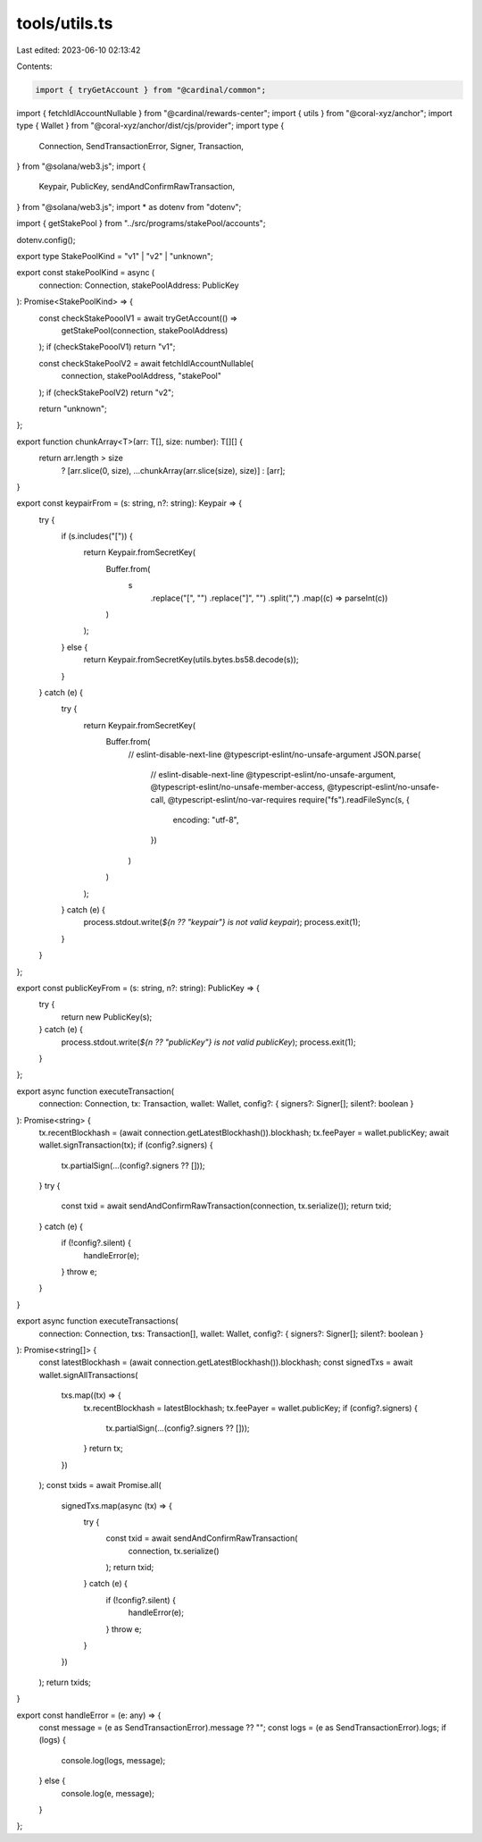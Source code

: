 tools/utils.ts
==============

Last edited: 2023-06-10 02:13:42

Contents:

.. code-block:: ts

    import { tryGetAccount } from "@cardinal/common";
import { fetchIdlAccountNullable } from "@cardinal/rewards-center";
import { utils } from "@coral-xyz/anchor";
import type { Wallet } from "@coral-xyz/anchor/dist/cjs/provider";
import type {
  Connection,
  SendTransactionError,
  Signer,
  Transaction,
} from "@solana/web3.js";
import {
  Keypair,
  PublicKey,
  sendAndConfirmRawTransaction,
} from "@solana/web3.js";
import * as dotenv from "dotenv";

import { getStakePool } from "../src/programs/stakePool/accounts";

dotenv.config();

export type StakePoolKind = "v1" | "v2" | "unknown";

export const stakePoolKind = async (
  connection: Connection,
  stakePoolAddress: PublicKey
): Promise<StakePoolKind> => {
  const checkStakePooolV1 = await tryGetAccount(() =>
    getStakePool(connection, stakePoolAddress)
  );
  if (checkStakePooolV1) return "v1";

  const checkStakePoolV2 = await fetchIdlAccountNullable(
    connection,
    stakePoolAddress,
    "stakePool"
  );
  if (checkStakePoolV2) return "v2";

  return "unknown";
};

export function chunkArray<T>(arr: T[], size: number): T[][] {
  return arr.length > size
    ? [arr.slice(0, size), ...chunkArray(arr.slice(size), size)]
    : [arr];
}

export const keypairFrom = (s: string, n?: string): Keypair => {
  try {
    if (s.includes("[")) {
      return Keypair.fromSecretKey(
        Buffer.from(
          s
            .replace("[", "")
            .replace("]", "")
            .split(",")
            .map((c) => parseInt(c))
        )
      );
    } else {
      return Keypair.fromSecretKey(utils.bytes.bs58.decode(s));
    }
  } catch (e) {
    try {
      return Keypair.fromSecretKey(
        Buffer.from(
          // eslint-disable-next-line @typescript-eslint/no-unsafe-argument
          JSON.parse(
            // eslint-disable-next-line @typescript-eslint/no-unsafe-argument, @typescript-eslint/no-unsafe-member-access, @typescript-eslint/no-unsafe-call, @typescript-eslint/no-var-requires
            require("fs").readFileSync(s, {
              encoding: "utf-8",
            })
          )
        )
      );
    } catch (e) {
      process.stdout.write(`${n ?? "keypair"} is not valid keypair`);
      process.exit(1);
    }
  }
};

export const publicKeyFrom = (s: string, n?: string): PublicKey => {
  try {
    return new PublicKey(s);
  } catch (e) {
    process.stdout.write(`${n ?? "publicKey"} is not valid publicKey`);
    process.exit(1);
  }
};

export async function executeTransaction(
  connection: Connection,
  tx: Transaction,
  wallet: Wallet,
  config?: { signers?: Signer[]; silent?: boolean }
): Promise<string> {
  tx.recentBlockhash = (await connection.getLatestBlockhash()).blockhash;
  tx.feePayer = wallet.publicKey;
  await wallet.signTransaction(tx);
  if (config?.signers) {
    tx.partialSign(...(config?.signers ?? []));
  }
  try {
    const txid = await sendAndConfirmRawTransaction(connection, tx.serialize());
    return txid;
  } catch (e) {
    if (!config?.silent) {
      handleError(e);
    }
    throw e;
  }
}

export async function executeTransactions(
  connection: Connection,
  txs: Transaction[],
  wallet: Wallet,
  config?: { signers?: Signer[]; silent?: boolean }
): Promise<string[]> {
  const latestBlockhash = (await connection.getLatestBlockhash()).blockhash;
  const signedTxs = await wallet.signAllTransactions(
    txs.map((tx) => {
      tx.recentBlockhash = latestBlockhash;
      tx.feePayer = wallet.publicKey;
      if (config?.signers) {
        tx.partialSign(...(config?.signers ?? []));
      }
      return tx;
    })
  );
  const txids = await Promise.all(
    signedTxs.map(async (tx) => {
      try {
        const txid = await sendAndConfirmRawTransaction(
          connection,
          tx.serialize()
        );
        return txid;
      } catch (e) {
        if (!config?.silent) {
          handleError(e);
        }
        throw e;
      }
    })
  );
  return txids;
}

export const handleError = (e: any) => {
  const message = (e as SendTransactionError).message ?? "";
  const logs = (e as SendTransactionError).logs;
  if (logs) {
    console.log(logs, message);
  } else {
    console.log(e, message);
  }
};


